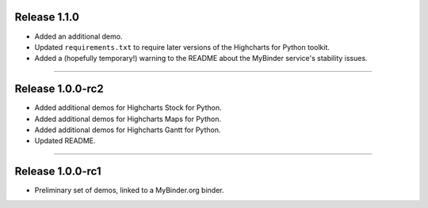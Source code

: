 Release 1.1.0
=========================================

* Added an additional demo.
* Updated ``requirements.txt`` to require later versions of the Highcharts for Python toolkit.
* Added a (hopefully temporary!) warning to the README about the MyBinder service's stability 
  issues.

--------------

Release 1.0.0-rc2
=========================================

* Added additional demos for Highcharts Stock for Python.
* Added additional demos for Highcharts Maps for Python.
* Added additional demos for Highcharts Gantt for Python.
* Updated README.

----------

Release 1.0.0-rc1
=========================================

* Preliminary set of demos, linked to a MyBinder.org binder.